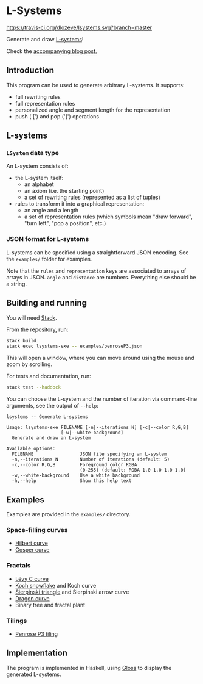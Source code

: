 * L-Systems

[[https://travis-ci.org/dlozeve/lsystems][https://travis-ci.org/dlozeve/lsystems.svg?branch=master]]
[[https://opensource.org/licenses/BSD-3-Clause][https://img.shields.io/badge/License-BSD%203--Clause-blue.svg]]

Generate and draw [[https://en.wikipedia.org/wiki/L-system][L-systems]]!

[[./img/demo.png]]

Check the [[https://www.lozeve.com/post/lsystems/][accompanying blog post.]]

** Introduction

This program can be used to generate arbitrary L-systems. It supports:
+ full rewriting rules
+ full representation rules
+ personalized angle and segment length for the representation
+ push ('[') and pop (']') operations

** L-systems

*** ~LSystem~ data type

 An L-system consists of:
 + the L-system itself:
   + an alphabet
   + an axiom (i.e. the starting point)
   + a set of rewriting rules (represented as a list of tuples)
 + rules to transform it into a graphical representation:
   + an angle and a length
   + a set of representation rules (which symbols mean "draw forward",
     "turn left", "pop a position", etc.)

*** JSON format for L-systems

L-systems can be specified using a straightforward JSON encoding. See
the =examples/= folder for examples.

Note that the ~rules~ and ~representation~ keys are associated to
arrays of arrays in JSON. ~angle~ and ~distance~ are
numbers. Everything else should be a string.

** Building and running

You will need [[https://docs.haskellstack.org/][Stack]].

From the repository, run:
#+BEGIN_SRC sh
stack build
stack exec lsystems-exe -- examples/penroseP3.json
#+END_SRC

This will open a window, where you can move around using the mouse and
zoom by scrolling.

For tests and documentation, run:
#+BEGIN_SRC sh
stack test --haddock
#+END_SRC

You can choose the L-system and the number of iteration via
command-line arguments, see the output of ~--help~:

#+BEGIN_SRC 
lsystems -- Generate L-systems

Usage: lsystems-exe FILENAME [-n|--iterations N] [-c|--color R,G,B]
                    [-w|--white-background]
  Generate and draw an L-system

Available options:
  FILENAME                 JSON file specifying an L-system
  -n,--iterations N        Number of iterations (default: 5)
  -c,--color R,G,B         Foreground color RGBA
                           (0-255) (default: RGBA 1.0 1.0 1.0 1.0)
  -w,--white-background    Use a white background
  -h,--help                Show this help text
#+END_SRC

** Examples

Examples are provided in the =examples/= directory.

*** Space-filling curves

+ [[https://en.wikipedia.org/wiki/Hilbert_curve][Hilbert curve]]
+ [[https://en.wikipedia.org/wiki/Gosper_curve][Gosper curve]]

*** Fractals

+ [[https://en.wikipedia.org/wiki/L%C3%A9vy_C_curve][Lévy C curve]]
+ [[https://en.wikipedia.org/wiki/Koch_snowflake][Koch snowflake]] and Koch curve
+ [[https://en.wikipedia.org/wiki/Sierpinski_triangle][Sierpinski triangle]] and Sierpinski arrow curve
+ [[https://en.wikipedia.org/wiki/Dragon_curve][Dragon curve]]
+ Binary tree and fractal plant

*** Tilings

+ [[https://en.wikipedia.org/wiki/Penrose_tiling#Rhombus_tiling_(P3)][Penrose P3 tiling]]

** Implementation

The program is implemented in Haskell, using [[https://hackage.haskell.org/package/gloss][Gloss]] to display the
generated L-systems.
